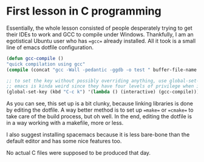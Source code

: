 * First lesson in C programming

Essentially, the whole lesson consisted of people desperately trying to get their IDEs to work and GCC to compile under Windows.
Thankfully, I am an egotistical Ubuntu user who has ==gcc== already installed. All it took is a small line of emacs dotfile configuration.

#+BEGIN_SRC emacs-lisp
(defun gcc-compile ()
"quick compilation using gcc"
(compile (concat "gcc -Wall -pedantic -ggdb -o test " buffer-file-name " -lm"))) ; -lm is a default c math library.

;; to set the key without possibly overriding anything, use global-set-key.
;; emacs is kinda weird since they have four levels of privilege when it comes to keybinds.
(global-set-key (kbd "C-c k") '(lambda () (interactive) (gcc-compile)))
#+END_SRC

As you can see, this set up is a bit clunky, because linking libraries is done by editing the dotfile. A way better method is to set up ==make== or ==cmake== to take care of the build process, but oh well.
In the end, editing the dotfile is in a way working with a makefile, more or less.

I also suggest installing spacemacs because it is less bare-bone than the default editor and has some nice features too.

No actual C files were supposed to be produced that day.
